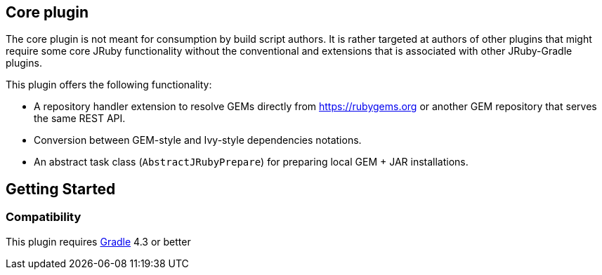 == Core plugin

The core plugin is not meant for consumption by build script authors. It is rather targeted at authors of other plugins that might require some core JRuby functionality without the conventional and extensions that is associated with other JRuby-Gradle plugins.

This plugin offers the following functionality:

* A repository handler extension to resolve GEMs directly from https://rubygems.org or another GEM repository that serves the same REST API.
* Conversion between GEM-style and Ivy-style dependencies notations.
* An abstract task class (`AbstractJRubyPrepare`) for preparing local GEM + JAR installations.

== Getting Started

=== Compatibility

This plugin requires link:http://gradle.org[Gradle] 4.3 or better
